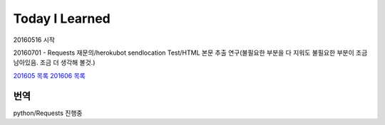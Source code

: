 Today I Learned
================

20160516 시작

20160701 - Requests 재문의/herokubot sendlocation Test/HTML 본문 추출 연구(불필요한 부분을 다 지워도 불필요한 부분이 조금 남아있음. 조금 더 생각해 볼것.)

`201605 목록 <TOC/201605.rst>`_
`201606 목록 <TOC/201606.rst>`_

번역
----
python/Requests 진행중